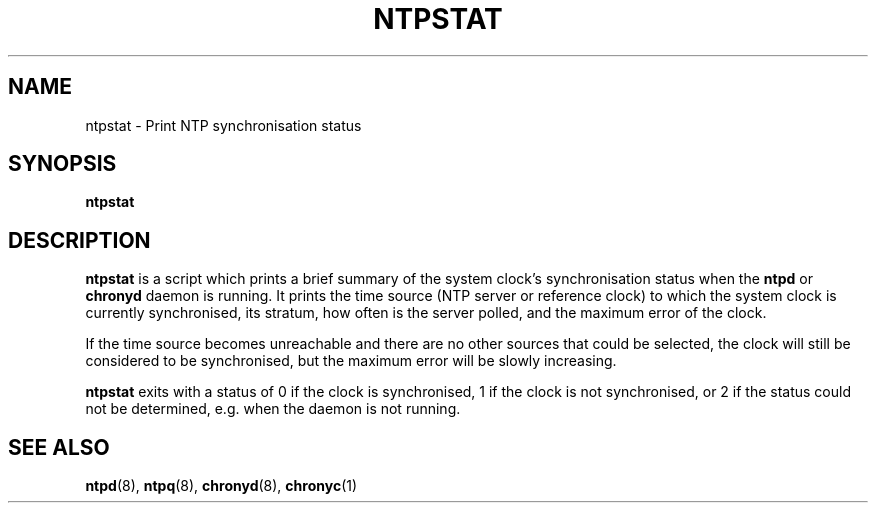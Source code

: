 .TH NTPSTAT 1 "" "ntpstat"
.SH NAME
ntpstat \- Print NTP synchronisation status

.SH SYNOPSIS
.B ntpstat

.SH DESCRIPTION
\fBntpstat\fR is a script which prints a brief summary of the system clock's
synchronisation status when the \fBntpd\fR or \fBchronyd\fR daemon is running.
It prints the time source (NTP server or reference clock) to which the system
clock is currently synchronised, its stratum, how often is the server polled,
and the maximum error of the clock.

If the time source becomes unreachable and there are no other sources that
could be selected, the clock will still be considered to be synchronised, but
the maximum error will be slowly increasing.

\fBntpstat\fR exits with a status of 0 if the clock is synchronised, 1 if the
clock is not synchronised, or 2 if the status could not be determined, e.g.
when the daemon is not running.

.SH SEE ALSO
.BR ntpd (8),
.BR ntpq (8),
.BR chronyd (8),
.BR chronyc (1)
